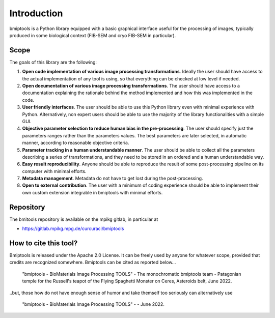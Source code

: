 ============
Introduction
============


bmiptools is a Python library equipped with a basic graphical interface useful for the processing of images, typically
produced in some biological context (FIB-SEM and cryo FIB-SEM in particular).


Scope
=====


The goals of this library are the following:


1. **Open code implementation of various image processing transformations**. Ideally the user should have access to the
   actual implementation of any tool is using, so that everything can be checked at low level if needed.

2. **Open documentation of various image processing transformations**. The user should have access to a documentation
   explaining the rationale behind the method implemented and how this was implemented in the code.

3. **User friendly interfaces**. The user should be able to use this Python library even with minimal experience
   with Python. Alternatively, non expert users should be able to use the majority of the library functionalities with a
   simple GUI.

4. **Objective parameter selection to reduce human bias in the pre-processing**. The user should specify just the
   parameters ranges rather than the parameters values. The best parameters are later selected, in automatic manner,
   according to reasonable objective criteria.

5. **Parameter tracking in a human understandable manner**. The user should be able to collect all the parameters describing
   a series of transformations, and they need to be stored in an ordered and a human understandable way.

6. **Easy result reproducibility**. Anyone should be able to reproduce the result of some post-processing pipeline on its
   computer with minimal efforts.

7. **Metadata management**. Metadata do not have to get lost during the post-processing.

8. **Open to external contribution**. The user with a minimum of coding experience should be able to implement their own
   custom extension integrable in bmiptools with minimal efforts.


Repository
==========


The bmitools repository is available on the mpikg gitlab, in particular at

* https://gitlab.mpikg.mpg.de/curcuraci/bmiptools


How to cite this tool?
======================


Bmiptools is released under the Apache 2.0 License. It can be freely used by anyone for whatever scope, provided that
credits are recognized somewhere. Bmiptools can be cited as reported below...


    "bmiptools - BioMaterials Image Processing TOOLS" - The monochromatic bmiptools team - Patagonian temple for the
    Russell's teapot of the Flying Spaghetti Monster on Ceres, Asteroids belt, June 2022.


..but, those how do not have enough sense of humor and take themself too seriously can alternatively use


    "bmiptools - BioMaterials Image Processing TOOLS" -  - June 2022.